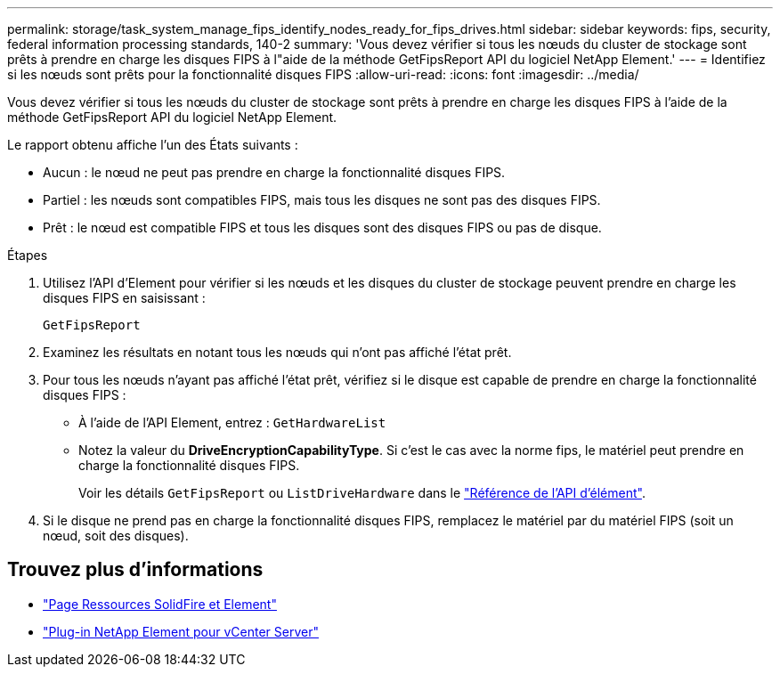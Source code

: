 ---
permalink: storage/task_system_manage_fips_identify_nodes_ready_for_fips_drives.html 
sidebar: sidebar 
keywords: fips, security, federal information processing standards, 140-2 
summary: 'Vous devez vérifier si tous les nœuds du cluster de stockage sont prêts à prendre en charge les disques FIPS à l"aide de la méthode GetFipsReport API du logiciel NetApp Element.' 
---
= Identifiez si les nœuds sont prêts pour la fonctionnalité disques FIPS
:allow-uri-read: 
:icons: font
:imagesdir: ../media/


[role="lead"]
Vous devez vérifier si tous les nœuds du cluster de stockage sont prêts à prendre en charge les disques FIPS à l'aide de la méthode GetFipsReport API du logiciel NetApp Element.

Le rapport obtenu affiche l'un des États suivants :

* Aucun : le nœud ne peut pas prendre en charge la fonctionnalité disques FIPS.
* Partiel : les nœuds sont compatibles FIPS, mais tous les disques ne sont pas des disques FIPS.
* Prêt : le nœud est compatible FIPS et tous les disques sont des disques FIPS ou pas de disque.


.Étapes
. Utilisez l'API d'Element pour vérifier si les nœuds et les disques du cluster de stockage peuvent prendre en charge les disques FIPS en saisissant :
+
`GetFipsReport`

. Examinez les résultats en notant tous les nœuds qui n'ont pas affiché l'état prêt.
. Pour tous les nœuds n'ayant pas affiché l'état prêt, vérifiez si le disque est capable de prendre en charge la fonctionnalité disques FIPS :
+
** À l'aide de l'API Element, entrez : `GetHardwareList`
** Notez la valeur du *DriveEncryptionCapabilityType*. Si c'est le cas avec la norme fips, le matériel peut prendre en charge la fonctionnalité disques FIPS.
+
Voir les détails `GetFipsReport` ou `ListDriveHardware` dans le link:../api/index.html["Référence de l'API d'élément"].



. Si le disque ne prend pas en charge la fonctionnalité disques FIPS, remplacez le matériel par du matériel FIPS (soit un nœud, soit des disques).




== Trouvez plus d'informations

* https://www.netapp.com/data-storage/solidfire/documentation["Page Ressources SolidFire et Element"^]
* https://docs.netapp.com/us-en/vcp/index.html["Plug-in NetApp Element pour vCenter Server"^]

